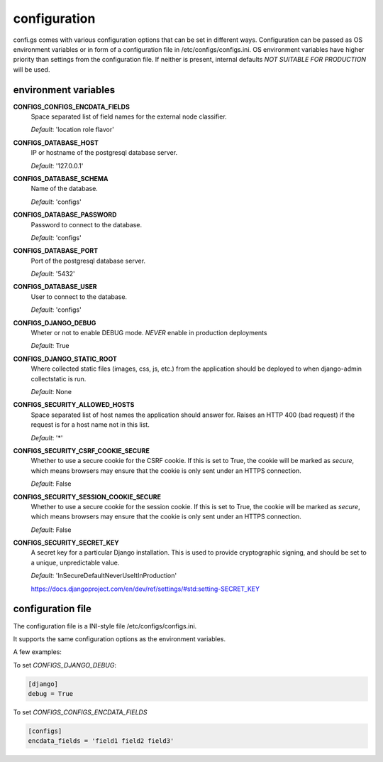 =============
configuration
=============

.. _`configuration`:


confi.gs comes with various configuration options that can be set in different
ways. Configuration can be passed as OS environment variables or in form of a
configuration file in /etc/configs/configs.ini. OS environment variables have
higher priority than settings from the configuration file. If neither is
present, internal defaults *NOT SUITABLE FOR PRODUCTION* will be used.

environment variables
=====================

**CONFIGS_CONFIGS_ENCDATA_FIELDS**
  Space separated list of field names for the external node classifier.

  *Default*: 'location role flavor'


**CONFIGS_DATABASE_HOST**
  IP or hostname of the postgresql database server.

  *Default*: '127.0.0.1'


**CONFIGS_DATABASE_SCHEMA**
  Name of the database.

  *Default*: 'configs'


**CONFIGS_DATABASE_PASSWORD**
  Password to connect to the database.

  *Default*: 'configs'


**CONFIGS_DATABASE_PORT**
  Port of the postgresql database server.

  *Default*: '5432'


**CONFIGS_DATABASE_USER**
  User to connect to the database.

  *Default*: 'configs'


**CONFIGS_DJANGO_DEBUG**
  Wheter or not to enable DEBUG mode. *NEVER* enable in production deployments

  *Default*: True


**CONFIGS_DJANGO_STATIC_ROOT**
  Where collected static files (images, css, js, etc.) from the application
  should be deployed to when django-admin collectstatic is run.

  *Default*: None


**CONFIGS_SECURITY_ALLOWED_HOSTS**
  Space separated list of host names the application should answer for. Raises
  an HTTP 400 (bad request) if the request is for a host name not in this list.

  *Default*: '*'


**CONFIGS_SECURITY_CSRF_COOKIE_SECURE**
  Whether to use a secure cookie for the CSRF cookie. If this is set to True,
  the cookie will be marked as *secure*, which means browsers may ensure that
  the cookie is only sent under an HTTPS connection.

  *Default*: False


**CONFIGS_SECURITY_SESSION_COOKIE_SECURE**
  Whether to use a secure cookie for the session cookie. If this is set to True,
  the cookie will be marked as *secure*, which means browsers may ensure that
  the cookie is only sent under an HTTPS connection.

  *Default*: False


**CONFIGS_SECURITY_SECRET_KEY**
  A secret key for a particular Django installation. This is used to provide
  cryptographic signing, and should be set to a unique, unpredictable value.

  *Default*: 'InSecureDefaultNeverUseItInProduction'

  https://docs.djangoproject.com/en/dev/ref/settings/#std:setting-SECRET_KEY


configuration file
==================

The configuration file is a INI-style file /etc/configs/configs.ini.

It supports the same configuration options as the environment variables.

A few examples:

To set *CONFIGS_DJANGO_DEBUG*:

.. code-block:: ini

    [django]
    debug = True

To set *CONFIGS_CONFIGS_ENCDATA_FIELDS*

.. code-block:: ini

    [configs]
    encdata_fields = 'field1 field2 field3'

